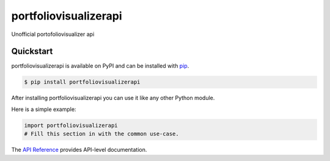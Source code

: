 portfoliovisualizerapi
######################

Unofficial portofoliovisualizer api


Quickstart
==========

portfoliovisualizerapi is available on PyPI and can be installed with `pip <https://pip.pypa.io>`_.

.. code-block:: console

    $ pip install portfoliovisualizerapi

After installing portfoliovisualizerapi you can use it like any other Python module.

Here is a simple example:

.. code-block:: python

    import portfoliovisualizerapi
    # Fill this section in with the common use-case.

The `API Reference <http://portfoliovisualizerapi.readthedocs.io>`_ provides API-level documentation.
